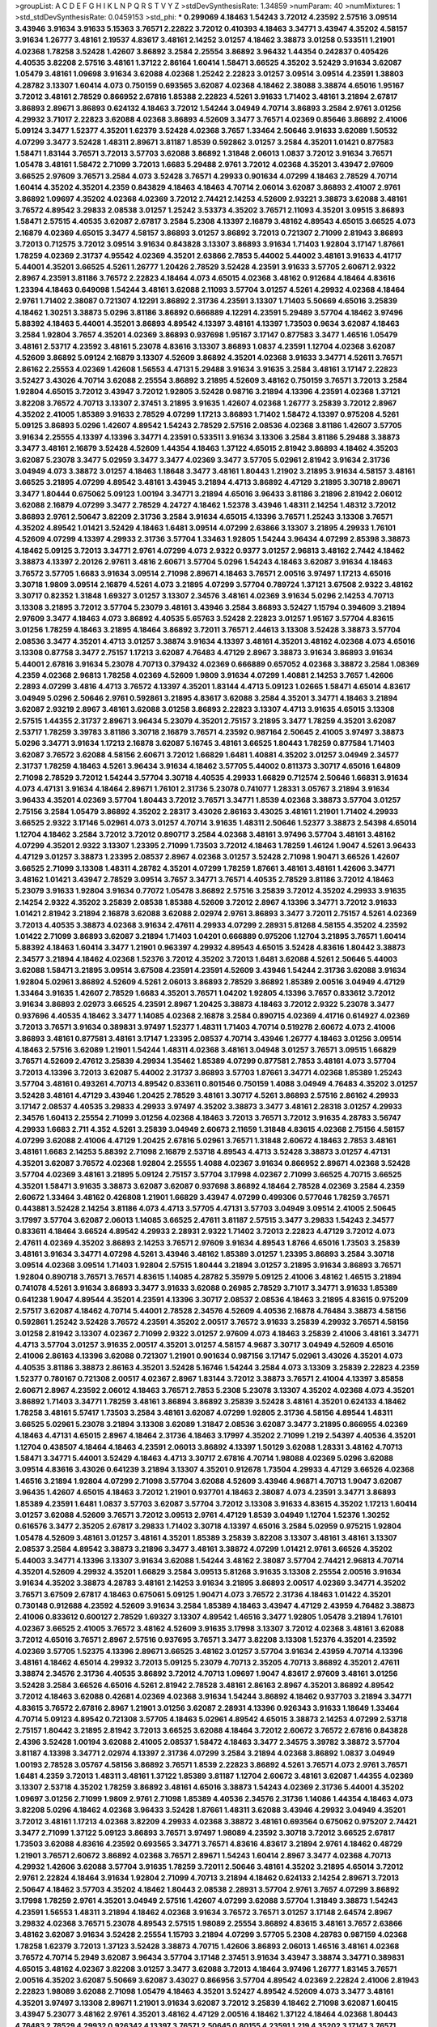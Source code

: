 >groupList:
A C D E F G H I K L
N P Q R S T V Y Z 
>stdDevSynthesisRate:
1.34859 
>numParam:
40
>numMixtures:
1
>std_stdDevSynthesisRate:
0.0459153
>std_phi:
***
0.299069 4.18463 1.54243 3.72012 4.23592 2.57516 3.09514 3.43946 3.91634 3.91633
5.15363 3.76571 2.22822 3.72012 0.410393 4.18463 3.34771 3.43947 4.35202 4.58157
3.91634 1.26777 3.48161 2.19537 4.83617 3.48161 2.14252 3.01257 4.18462 3.38873
3.01258 0.533511 1.21901 4.02368 1.78258 3.52428 1.42607 3.86892 3.2584 2.25554
3.86892 3.96432 1.44354 0.242837 0.405426 4.40535 3.82208 2.57516 3.48161 1.37122
2.86164 1.60414 1.58471 3.66525 4.35202 3.52429 3.91634 3.62087 1.05479 3.48161
1.09698 3.91634 3.62088 4.02368 1.25242 2.22823 3.01257 3.09514 3.09514 4.23591
1.38803 4.28782 3.13307 1.60414 4.073 0.750159 0.693565 3.62087 4.02368 4.18462
2.38088 3.38874 4.65016 1.95167 3.72012 3.48161 2.78529 0.866952 2.67816 1.85388
2.22823 4.5261 3.91633 1.71402 3.48161 3.21894 2.67817 3.86893 2.89671 3.86893
0.624132 4.18463 3.72012 1.54244 3.04949 4.70714 3.86893 3.2584 2.9761 3.01256
4.29932 3.71017 2.22823 3.62088 4.02368 3.86893 4.52609 3.3477 3.76571 4.02369
0.85646 3.86892 2.41006 5.09124 3.3477 1.52377 4.35201 1.62379 3.52428 4.02368
3.7657 1.33464 2.50646 3.91633 3.62089 1.50532 4.07299 3.3477 3.52428 1.48311
2.89671 3.81187 1.8539 0.592862 3.01257 3.2584 4.35201 1.01421 0.877583 1.58471
1.83144 3.76571 3.72013 3.57703 3.62088 3.86892 1.31848 2.06013 1.0837 3.72012
3.91634 3.76571 1.05478 3.48161 1.58472 2.71099 3.72013 1.6683 5.29488 2.9761
3.72012 4.02368 4.35201 3.43947 2.97609 3.66525 2.97609 3.76571 3.2584 4.073
3.52428 3.76571 4.29933 0.901634 4.07299 4.18463 2.78529 4.70714 1.60414 4.35202
4.35201 4.2359 0.843829 4.18463 4.18463 4.70714 2.06014 3.62087 3.86893 2.41007
2.9761 3.86892 1.09697 4.35202 4.02368 4.02369 3.72012 2.74421 2.14253 4.52609
2.93221 3.38873 3.62088 3.48161 3.76572 4.89542 3.29833 2.08538 3.01257 1.25242
3.53373 4.35202 3.76571 2.11093 4.35201 3.09515 3.86893 1.58471 2.57515 4.40535
3.62087 2.67817 3.2584 5.2308 4.13397 2.16879 3.48162 4.89543 4.65015 3.66525
4.073 2.16879 4.02369 4.65015 3.3477 4.58157 3.86893 3.01257 3.86892 3.72013
0.721307 2.71099 2.81943 3.86893 3.72013 0.712575 3.72012 3.09514 3.91634 0.843828
3.13307 3.86893 3.91634 1.71403 1.92804 3.17147 1.87661 1.78259 4.02369 2.31737
4.95542 4.02369 4.35201 2.63866 2.7853 5.44002 5.44002 3.48161 3.91633 4.41717
5.44001 4.35201 3.66525 4.5261 1.26777 1.20426 2.78529 3.52428 4.23591 3.91633
3.57705 2.60671 2.9322 2.8967 4.23591 3.81186 3.76572 2.22823 4.18464 4.073
4.65015 4.02368 3.48162 0.912684 4.18464 4.83616 1.23394 4.18463 0.649098 1.54244
3.48161 3.62088 2.11093 3.57704 3.01257 4.5261 4.29932 4.02368 4.18464 2.9761
1.71402 2.38087 0.721307 4.12291 3.86892 2.31736 4.23591 3.13307 1.71403 5.50669
4.65016 3.25839 4.18462 1.30251 3.38873 5.0296 3.81186 3.86892 0.666889 4.12291
4.23591 5.29489 3.57704 4.18462 3.97496 5.88392 4.18463 5.44001 4.35201 3.86893
4.89542 4.13397 3.48161 4.13397 1.73503 0.9634 3.62087 4.18463 3.2584 1.92804
3.7657 4.35201 4.02369 3.86893 0.937698 1.95167 3.17147 0.877583 3.3477 1.46516
1.05479 3.48161 2.53717 4.23592 3.48161 5.23078 4.83616 3.13307 3.86893 1.0837
4.23591 1.12704 4.02368 3.62087 4.52609 3.86892 5.09124 2.16879 3.13307 4.52609
3.86892 4.35201 4.02368 3.91633 3.34771 4.52611 3.76571 2.86162 2.25553 4.02369
1.42608 1.56553 4.47131 5.29488 3.91634 3.91635 3.2584 3.48161 3.17147 2.22823
3.52427 3.43026 4.70714 3.62088 2.25554 3.86892 3.21895 4.52609 3.48162 0.750159
3.76571 3.72013 3.2584 1.92804 4.65015 3.72012 3.43947 3.72012 1.92805 3.52428
0.98716 3.21894 4.13396 4.23591 4.02368 1.37121 3.82208 3.76572 4.70713 3.13307
2.37451 3.21895 3.91635 1.42607 4.02368 1.26777 3.25839 3.72012 2.8967 4.35202
2.41005 1.85389 3.91633 2.78529 4.07299 1.17213 3.86893 1.71402 1.58472 4.13397
0.975208 4.5261 5.09125 3.86893 5.0296 1.42607 4.89542 1.54243 2.78529 2.57516
2.08536 4.02368 3.81186 1.42607 3.57705 3.91634 2.25555 4.13397 4.13396 3.34771
4.23591 0.533511 3.91634 3.13306 3.2584 3.81186 5.29488 3.38873 3.3477 3.48161
2.16879 3.52428 4.52609 1.44354 4.18463 1.37122 4.65015 2.81942 3.86893 4.18462
4.35203 3.62087 5.23078 3.3477 5.02959 3.3477 3.3477 4.02369 3.3477 3.57705
5.02961 2.81942 3.91634 2.31736 3.04949 4.073 3.38872 3.01257 4.18463 1.18648
3.3477 3.48161 1.80443 1.21902 3.21895 3.91634 4.58157 3.48161 3.66525 3.21895
4.07299 4.89542 3.48161 3.43945 3.21894 4.4713 3.86892 4.47129 3.21895 3.30718
2.89671 3.3477 1.80444 0.675062 5.09123 1.00194 3.34771 3.21894 4.65016 3.96433
3.81186 3.21896 2.81942 2.06012 3.62088 2.16879 4.07299 3.3477 2.78529 4.24727
4.18462 1.52378 3.43946 1.48311 2.14254 1.48312 3.72012 3.86893 2.9761 2.50647
3.82209 2.31736 3.2584 3.91634 4.65015 4.13396 3.76571 1.25243 3.13308 3.76571
4.35202 4.89542 1.01421 3.52429 4.18463 1.6481 3.09514 4.07299 2.63866 3.13307
3.21895 4.29933 1.76101 4.52609 4.07299 4.13397 4.29933 2.31736 3.57704 1.33463
1.92805 1.54244 3.96434 4.07299 2.85398 3.38873 4.18462 5.09125 3.72013 3.34771
2.9761 4.07299 4.073 2.9322 0.9377 3.01257 2.96813 3.48162 2.7442 4.18462
3.38873 4.13397 2.20126 2.97611 3.4816 2.60671 3.57704 5.0296 1.54243 4.18463
3.62087 3.91634 4.18463 3.76572 3.57705 1.6683 3.91634 3.09514 2.71098 2.89671
4.18463 3.76571 2.00516 3.97497 1.17213 4.65016 3.30718 1.9809 3.09514 2.16879
4.5261 4.073 3.21895 4.07299 3.57704 0.789724 1.37121 3.67508 2.9322 3.48162
3.30717 0.82352 1.31848 1.69327 3.01257 3.13307 2.34576 3.48161 4.02369 3.91634
5.0296 2.14253 4.70713 3.13308 3.21895 3.72012 3.57704 5.23079 3.48161 3.43946
3.2584 3.86893 3.52427 1.15794 0.394609 3.21894 2.97609 3.3477 4.18463 4.073
3.86892 4.40535 5.65763 3.52428 2.22823 3.01257 1.95167 3.57704 4.83615 3.01256
1.78259 4.18463 3.21895 4.18464 3.86892 3.72011 3.76571 2.44613 3.13308 3.52428
3.38873 3.57704 2.08536 3.3477 4.35201 4.4713 3.01257 3.38874 3.91634 4.13397
3.48161 4.35201 3.48162 4.02368 4.073 4.65016 3.13308 0.87758 3.3477 2.75157
1.17213 3.62087 4.76483 4.47129 2.8967 3.38873 3.91634 3.86893 3.91634 5.44001
2.67816 3.91634 5.23078 4.70713 0.379432 4.02369 0.666889 0.657052 4.02368 3.38872
3.2584 1.08369 4.2359 4.02368 2.96813 1.78258 4.02369 4.52609 1.9809 3.91634
4.07299 1.40881 2.14253 3.7657 1.42606 2.2893 4.07299 3.4816 4.4713 3.76572
4.13397 4.35201 1.83144 4.4713 5.09123 1.02665 1.58471 4.65014 4.83617 3.04949
5.0296 2.50646 2.9761 0.592861 3.21895 4.83617 3.62088 3.2584 4.35201 3.34771
4.18463 3.21894 3.62087 2.93219 2.8967 3.48161 3.62088 3.01258 3.86893 2.22823
3.13307 4.4713 3.91635 4.65015 3.13308 2.57515 1.44355 2.31737 2.89671 3.96434
5.23079 4.35201 2.75157 3.21895 3.3477 1.78259 4.35201 3.62087 2.53717 1.78259
3.39783 3.81186 3.30718 2.16879 3.76571 4.23592 0.987164 2.50645 2.41005 3.97497
3.38873 5.0296 3.34771 3.91634 1.17213 2.16878 3.62087 5.16745 3.48161 3.66525
1.80443 1.78259 0.877584 1.71403 3.62087 3.76572 3.62088 4.58156 2.60671 3.72012
1.66829 1.6481 1.40881 4.35202 3.01257 3.04949 2.34577 2.31737 1.78259 4.18463
4.5261 3.96434 3.91634 4.18462 3.57705 5.44002 0.811373 3.30717 4.65016 1.64809
2.71098 2.78529 3.72012 1.54244 3.57704 3.30718 4.40535 4.29933 1.66829 0.712574
2.50646 1.66831 3.91634 4.073 4.47131 3.91634 4.18464 2.89671 1.76101 2.31736
5.23078 0.741077 1.28331 3.05767 3.21894 3.91634 3.96433 4.35201 4.02369 3.57704
1.80443 3.72012 3.76571 3.34771 1.8539 4.02368 3.38873 3.57704 3.01257 2.75156
3.2584 1.05479 3.86892 4.35202 2.28317 3.43026 2.86163 3.43025 3.48161 1.21901
1.71402 4.29933 3.66525 2.9322 3.17146 5.02961 4.073 3.01257 4.70714 3.91635
1.48311 2.50646 1.52377 3.38873 2.54398 4.65014 1.12704 4.18462 3.2584 3.72012
3.72012 0.890717 3.2584 4.02368 3.48161 3.97496 3.57704 3.48161 3.48162 4.07299
4.35201 2.9322 3.13307 1.23395 2.71099 1.73503 3.72012 4.18463 1.78259 1.46124
1.9047 4.5261 3.96433 4.47129 3.01257 3.38873 1.23395 2.08537 2.8967 4.02368
3.01257 3.52428 2.71098 1.90471 3.66526 1.42607 3.66525 2.71099 3.13308 1.48311
4.28782 4.35201 4.07299 1.78259 1.87661 3.48161 3.48161 1.42606 3.34771 3.48162
1.01421 3.43947 2.78529 3.09514 3.7657 3.34771 3.76571 4.40535 2.78529 3.81186
3.72012 4.18463 5.23079 3.91633 1.92804 3.91634 0.77072 1.05478 3.86892 2.57516
3.25839 3.72012 4.35202 4.29933 3.91635 2.14254 2.9322 4.35202 3.25839 2.08538
1.85388 4.52609 3.72012 2.8967 4.13396 3.34771 3.72012 3.91633 1.01421 2.81942
3.21894 2.16878 3.62088 3.62088 2.02974 2.9761 3.86893 3.3477 3.72011 2.75157
4.5261 4.02369 3.72013 4.40535 3.38873 4.02368 3.91634 2.47611 4.29933 4.07299
2.28931 5.81268 4.58155 4.35202 4.23592 1.01422 2.71099 3.86893 3.62087 3.21894
1.71403 1.04201 0.666889 0.975206 1.12704 3.21895 3.76571 1.60414 5.88392 4.18463
1.60414 3.3477 1.21901 0.963397 4.29932 4.89543 4.65015 3.52428 4.83616 1.80442
3.38873 2.34577 3.21894 4.18462 4.02368 1.52376 3.72012 4.35202 3.72013 1.6481
3.62088 4.5261 2.50646 5.44003 3.62088 1.58471 3.21895 3.09514 3.67508 4.23591
4.23591 4.52609 3.43946 1.54244 2.31736 3.62088 3.91634 1.92804 5.02961 3.86892
4.52609 4.5261 2.06013 3.86893 2.78529 3.86892 1.85389 2.00516 3.04949 4.47129
1.33464 3.91635 1.42607 2.78529 1.6683 4.35201 3.76571 1.04202 1.92805 4.13396
3.7657 0.833612 3.72012 3.91634 3.86893 2.02973 3.66525 4.23591 2.8967 1.20425
3.38873 4.18463 3.72012 2.9322 5.23078 3.3477 0.937696 4.40535 4.18462 3.3477
1.14085 4.02368 2.16878 3.2584 0.890715 4.02369 4.41716 0.614927 4.02369 3.72013
3.76571 3.91634 0.389831 3.97497 1.52377 1.48311 1.71403 4.70714 0.519278 2.60672
4.073 2.41006 3.86893 3.48161 0.877581 3.48161 3.17147 1.23395 2.08537 4.70714
3.43946 1.26777 4.18463 3.01256 3.09514 4.18463 2.57516 3.62089 1.21901 1.54244
1.48311 4.02368 3.48161 3.04948 3.01257 3.76571 3.09515 1.66829 3.76571 4.52609
2.47612 3.25839 4.29934 1.35462 1.85389 4.07299 0.877581 2.7853 3.48161 4.073
3.57704 3.72013 4.13396 3.72013 3.62087 5.44002 2.31737 3.86893 3.57703 1.87661
3.34771 4.02368 1.85389 1.25243 3.57704 3.48161 0.493261 4.70713 4.89542 0.833611
0.801546 0.750159 1.4088 3.04949 4.76483 4.35202 3.01257 3.52428 3.48161 4.47129
3.43946 1.20425 2.78529 3.48161 3.30717 4.5261 3.86893 2.57516 2.86162 4.29933
3.17147 2.08537 4.40535 3.29833 4.29933 3.97497 4.35202 3.38873 3.3477 3.48161
2.28318 3.01257 4.29933 2.34576 1.60413 2.25554 2.71099 3.01256 4.02368 4.18463
3.72013 3.76571 3.72012 3.91635 4.28783 3.56747 4.29933 1.6683 2.711 4.352
4.5261 3.25839 3.04949 2.60673 2.11659 1.31848 4.83615 4.02368 2.75156 4.58157
4.07299 3.62088 2.41006 4.47129 1.20425 2.67816 5.02961 3.76571 1.31848 2.60672
4.18463 2.7853 3.48161 3.48161 1.6683 2.14253 5.88392 2.71098 2.16879 2.53718
4.89543 4.4713 3.52428 3.38873 3.01257 4.47131 4.35201 3.62087 3.76572 4.02368
1.92804 2.25555 1.4088 4.02367 3.91634 0.866952 2.89671 4.02368 3.52428 3.57704
4.02369 3.48161 3.21895 5.09124 2.75157 3.57704 3.17998 4.02367 2.71099 3.66525
4.70715 3.66525 4.35201 1.58471 3.91635 3.38873 3.62087 3.62087 0.937698 3.86892
4.18464 2.78528 4.02369 3.2584 4.2359 2.60672 1.33464 3.48162 0.426808 1.21901
1.66829 3.43947 4.07299 0.499306 0.577046 1.78259 3.76571 0.443881 3.52428 2.14254
3.81186 4.073 4.4713 3.57705 4.47131 3.57703 3.04949 3.09514 2.41005 2.50645
3.17997 3.57704 3.62087 2.06013 1.14085 3.66525 2.47611 3.81187 2.57515 3.3477
3.29833 1.54243 2.34577 0.833611 4.18464 3.66524 4.89542 4.29933 2.28931 2.9322
1.71402 3.72013 2.22823 4.47129 3.72012 4.073 2.47611 4.02369 4.35202 3.86893
2.14253 3.76571 2.97609 3.91634 4.89543 1.8766 4.65016 1.73503 3.25839 3.48161
3.91634 3.34771 4.07298 4.5261 3.43946 3.48162 1.85389 3.01257 1.23395 3.86893
3.2584 3.30718 3.09514 4.02368 3.09514 1.71403 1.92804 2.57515 1.80444 3.21894
3.01257 3.21895 3.91634 3.86893 3.76571 1.92804 0.890718 3.76571 3.76571 4.83615
1.14085 4.28782 5.35979 5.09125 2.41006 3.48162 1.46515 3.21894 0.741078 4.5261
3.91634 3.86893 3.3477 3.91633 3.62088 0.26985 2.78529 3.71017 3.34771 3.91633
1.85389 0.641238 1.9047 4.89544 4.35201 4.23591 4.13396 3.30717 2.08537 2.08536
4.18463 3.21895 4.83615 0.975209 2.57517 3.62087 4.18462 4.70714 5.44001 2.78528
2.34576 4.52609 4.40536 2.16878 4.76484 3.38873 4.58156 0.592861 1.25242 3.52428
3.76572 4.23591 4.35202 2.00517 3.76572 3.91633 3.25839 4.29932 3.76571 4.58156
3.01258 2.81942 3.13307 4.02367 2.71099 2.9322 3.01257 2.97609 4.073 4.18463
3.25839 2.41006 3.48161 3.34771 4.4713 3.57704 3.01257 3.91635 2.00517 4.35201
3.01257 4.58157 4.9687 3.30717 3.04949 4.52609 4.65016 2.41006 2.86163 4.13396
3.62088 0.721307 1.21901 0.901634 0.987156 3.17147 5.02961 3.43026 4.35201 4.073
4.40535 3.81186 3.38873 2.86163 4.35201 3.52428 5.16746 1.54244 3.2584 4.073
3.13309 3.25839 2.22823 4.2359 1.52377 0.780167 0.721308 2.00517 4.02367 2.8967
1.83144 3.72012 3.38873 3.76571 2.41004 4.13397 3.85858 2.60671 2.8967 4.23592
2.06012 4.18463 3.76571 2.7853 5.2308 5.23078 3.13307 4.35202 4.02368 4.073
4.35201 3.86892 1.71403 3.34771 1.78259 3.48161 3.86894 3.86892 3.25839 3.52428
3.48161 4.35201 0.624133 4.18462 1.78258 3.48161 5.57417 1.73503 3.2584 3.48161
3.62087 4.07299 1.92805 2.31736 4.58156 4.89544 1.48311 3.66525 5.02961 5.23078
3.21894 3.13308 3.62089 1.31847 2.08536 3.62087 3.3477 3.21895 0.866955 4.02369
4.18463 4.47131 4.65015 2.8967 4.18464 2.31736 4.18463 3.17997 4.35202 2.71099
1.219 2.54397 4.40536 4.35201 1.12704 0.438507 4.18464 4.18463 4.23591 2.06013
3.86892 4.13397 1.50129 3.62088 1.28331 3.48162 4.70713 1.58471 3.34771 5.44001
3.52429 4.18463 4.4713 3.30717 2.67816 4.70714 1.98088 4.02369 5.0296 3.62088
3.09514 4.83616 3.43026 0.641239 3.21894 3.13307 4.35201 0.912678 1.73504 4.29933
4.47129 3.66526 4.02368 1.46516 3.21894 1.92804 4.07299 2.71098 3.57704 3.62088
4.52609 3.43946 4.96871 4.70713 1.9047 3.62087 3.96435 1.42607 4.65015 4.18463
3.72012 1.21901 0.937701 4.18463 2.38087 4.073 4.23591 3.34771 3.86893 1.85389
4.23591 1.6481 1.0837 3.57703 3.62087 3.57704 3.72012 3.13308 3.91633 4.83615
4.35202 1.17213 1.60414 3.01257 3.62088 4.52609 3.76571 3.72012 3.09513 2.9761
4.47129 1.8539 3.04949 1.12704 1.52376 1.30252 0.616576 3.3477 2.35205 2.67817
3.29833 1.71402 3.30718 4.13397 4.65016 3.2584 5.02959 0.975215 1.92804 1.05478
4.52609 3.48161 3.01257 3.48161 4.35201 1.85389 3.25839 3.82208 3.13307 3.48161
3.48161 3.13307 2.08537 3.2584 4.89542 3.38873 3.21896 3.3477 3.48161 3.38872
4.07299 1.01421 2.9761 3.66526 4.35202 5.44003 3.34771 4.13396 3.13307 3.91634
3.62088 1.54244 3.48162 2.38087 3.57704 2.74421 2.96813 4.70714 4.35201 4.52609
4.29932 4.35201 1.66829 3.2584 3.09513 5.81268 3.91635 3.13308 2.25554 2.00516
3.91634 3.91634 4.35202 3.38873 4.28783 3.48161 2.14253 3.91634 3.21895 3.86893
2.00517 4.02369 3.34771 4.35202 3.76571 3.67509 2.67817 4.18463 0.675061 5.09125
1.90471 4.073 3.76572 2.31736 4.18463 1.01422 4.35201 0.730148 0.912688 4.23592
4.52609 3.91634 3.2584 1.85389 4.18463 3.43947 4.47129 2.43959 4.76482 3.38873
2.41006 0.833612 0.600127 2.78529 1.69327 3.13307 4.89542 1.46516 3.3477 1.92805
1.05478 3.21894 1.76101 4.02367 3.66525 2.41005 3.76572 3.48162 4.52609 3.91635
3.17998 3.13307 3.72012 4.02368 3.48161 3.62088 3.72012 4.65016 3.76571 2.8967
2.57516 0.937695 3.76571 3.3477 3.82208 3.13308 1.52376 4.35201 4.23592 4.02369
3.57705 1.52375 4.13396 2.89671 3.66525 3.48162 3.01257 3.57704 3.91634 2.43959
4.70714 4.13396 3.48161 4.18462 4.65014 4.29932 3.72013 5.09125 5.23079 4.70713
2.35205 4.70713 3.86892 4.35201 2.47611 3.38874 2.34576 2.31736 4.40535 3.86892
3.72012 4.70713 1.09697 1.9047 4.83617 2.97609 3.48161 3.01256 3.52428 3.2584
3.66526 4.65016 4.5261 2.81942 2.78528 3.48161 2.86163 2.8967 4.35201 3.86892
4.89542 3.72012 4.18463 3.62088 0.42681 4.02369 4.02368 3.91634 1.54244 3.86892
4.18462 0.937703 3.21894 3.34771 4.83615 3.76572 2.67816 2.8967 1.21901 3.01256
3.62087 2.28931 4.13396 0.926343 3.91633 1.18649 1.33464 4.70714 5.09123 4.89542
0.721308 3.57705 4.18463 5.02961 4.89542 4.65015 3.38873 2.14253 4.07299 2.53718
2.75157 1.80442 3.21895 2.81942 3.72013 3.66525 3.62088 4.18464 3.72012 2.60672
3.76572 2.67816 0.843828 2.4396 3.52428 1.00194 3.62088 2.41005 2.08537 1.58472
4.18463 3.3477 2.34575 3.39782 3.38872 3.57704 3.81187 4.13398 3.34771 2.02974
4.13397 2.31736 4.07299 3.2584 3.21894 4.02368 3.86892 1.0837 3.04949 1.00193
2.78528 3.05767 4.58156 3.86892 3.76571 1.8539 2.22823 3.86892 4.5261 3.76571
4.073 2.9761 3.76571 1.6481 4.2359 3.72013 1.48311 3.48161 1.37122 1.85389
3.81187 1.12704 2.60672 3.48161 3.62087 1.44355 4.02369 3.13307 2.53718 4.35202
1.78259 3.86892 3.48161 4.65016 3.38873 1.54243 4.02369 2.31736 5.44001 4.35202
1.09697 3.01256 2.71099 1.9809 2.9761 2.71098 1.85389 4.40536 2.34576 2.31736
1.14086 1.44354 4.18463 4.073 3.82208 5.0296 4.18462 4.02368 3.96433 3.52428
1.87661 1.48311 3.62088 3.43946 4.29932 3.04949 4.35201 3.72012 3.48161 1.17213
4.02368 3.82209 4.29933 4.02368 3.38872 3.48161 0.693564 0.675062 0.975207 2.74421
3.3477 2.71099 1.37122 5.09123 3.86893 3.76571 3.97497 1.98089 4.23592 3.30718
3.72012 3.66525 2.67817 1.73503 3.62088 4.83616 4.23592 0.693565 3.34771 3.76571
4.83616 4.83617 3.21894 2.9761 4.18462 0.48729 1.21901 3.76571 2.60672 3.86892
4.02368 3.76571 2.89671 1.54243 1.60414 2.8967 3.3477 4.02368 4.70713 4.29932
1.42606 3.62088 3.57704 3.91635 1.78259 3.72011 2.50646 3.48161 4.35202 3.21895
4.65014 3.72012 2.9761 2.22824 4.18464 3.91634 1.92804 2.71099 4.70713 3.21894
4.18462 0.624133 2.14254 2.89671 3.72013 2.50647 4.18462 3.57703 4.35202 4.18462
1.80443 2.08538 2.28931 3.57704 2.9761 3.7657 4.07299 3.86892 3.17998 1.78259
2.9761 4.35201 3.04949 2.57516 1.42607 4.07299 3.62088 3.57704 1.31849 3.38873
1.54243 4.23591 1.56553 1.48311 3.21894 4.18462 4.02368 3.91634 3.76572 3.76571
3.01257 3.17148 2.64574 2.8967 3.29832 4.02368 3.76571 5.23078 4.89543 2.57515
1.98089 2.25554 3.86892 4.83615 3.48161 3.7657 2.63866 3.48162 3.62087 3.91634
3.52428 2.25554 1.15793 3.21894 4.07299 3.57705 5.2308 4.28783 0.987159 4.02368
1.78258 1.62379 3.72013 1.37123 3.52428 3.38873 4.70715 1.42606 3.86893 2.06013
1.46516 3.48161 4.02368 3.76572 4.70714 5.2949 3.62087 3.96434 3.57704 3.17148
2.37451 3.91634 3.43947 3.38874 3.34771 0.389831 4.65015 3.48162 4.02367 3.82208
3.01257 3.3477 3.62088 3.72013 4.18464 3.97496 1.26777 1.83145 3.76571 2.00516
4.35202 3.62087 5.50669 3.62087 3.43027 0.866956 3.57704 4.89542 4.02369 2.22824
2.41006 2.81943 2.22823 1.98089 3.62088 2.71098 1.05479 4.18463 4.35201 3.52427
4.89542 4.52609 4.073 3.3477 3.48161 4.35201 3.97497 3.13308 2.89671 1.21901
3.91634 3.62087 3.72012 3.25839 4.18462 2.71098 3.62087 1.60415 3.43947 5.23077
3.48162 2.9761 4.35201 3.48162 4.47129 2.00516 4.18462 1.37122 4.18464 4.02368
1.80443 4.76483 2.78529 4.29932 0.926342 4.13397 3.76571 2.50645 0.80155 4.23591
1.219 4.35202 3.17147 3.76571 3.7657 4.35202 3.48161 3.52428 4.89543 2.78529
1.6481 4.02369 1.761 1.17213 3.01257 1.8766 4.07299 3.62088 4.47129 3.48162
3.3477 3.62087 1.87661 4.18462 1.92804 3.2584 3.17147 2.08536 1.78258 3.72013
3.34771 3.91634 1.60414 4.35201 4.35202 1.66829 3.57704 4.02367 3.91634 3.91634
3.86892 4.76483 3.91634 1.80444 2.9322 2.38088 2.53718 3.62088 4.5261 3.01257
3.72013 5.0296 4.18463 3.13307 3.72013 2.31735 3.01257 3.91634 3.17997 3.91633
3.21894 2.71099 1.58471 3.57704 4.18463 1.92804 2.60673 2.22824 1.78259 1.0837
3.86893 4.073 3.57705 3.25839 1.30252 3.62088 1.37122 4.70714 3.72013 2.78529
0.480102 2.22823 3.76572 1.31848 1.85389 4.65015 4.40535 3.91635 1.58471 4.07299
4.40535 1.21902 2.78529 3.76571 4.29932 3.76571 2.9761 4.02368 3.09514 3.13307
3.13307 3.86892 3.91633 3.86892 3.2584 3.57704 3.76571 4.58156 4.4713 2.50646
2.8967 2.25553 1.58471 4.35201 3.81187 4.13397 1.05479 2.67816 3.76572 2.9761
2.1688 2.7853 2.86163 3.97497 4.07298 0.616577 3.66525 4.83616 2.78529 2.89671
3.21895 3.76572 5.09124 2.00516 1.83144 3.66525 1.58471 3.72012 2.67817 2.71099
4.23591 1.18649 3.34771 3.48161 4.4713 1.04201 3.48161 3.72012 3.21894 5.65761
3.30717 0.937699 3.30718 1.71402 4.35202 2.31736 3.62087 1.60413 2.11092 1.85388
1.76101 3.38872 2.25553 2.81942 2.71099 4.35201 3.48161 3.57704 3.57704 3.86892
2.50645 3.62088 2.38087 4.35201 2.67816 2.38089 0.9377 2.8967 1.05479 3.34771
2.9322 2.71099 2.47612 3.62088 4.40535 2.67817 4.65015 4.23591 3.01258 4.24727
3.66525 0.866955 2.50646 3.09515 3.81186 3.38872 2.81942 3.72012 3.21895 4.02368
3.86893 1.83145 3.38873 4.18463 1.80443 2.97609 3.21895 2.00517 4.89541 2.50645
3.21894 3.86892 4.4713 2.9322 2.43959 3.76571 3.13308 0.570059 2.78528 2.31736
3.72012 3.86893 4.4713 4.5261 4.13396 1.42607 4.18463 0.64124 4.35202 1.21902
1.21901 3.67508 3.86893 2.97609 3.62087 4.40535 4.89541 0.975203 3.91635 1.48312
1.92805 3.48161 3.96433 1.52376 5.65763 3.3477 3.91633 2.86163 2.71097 2.96814
3.38872 2.67816 4.02369 3.48161 4.18463 3.57703 2.57515 3.91634 4.29932 4.07299
2.22824 1.4088 1.68874 3.86893 3.57704 3.86893 1.09697 3.91634 1.0837 1.48311
3.62088 2.8967 3.3477 5.16745 4.65015 1.30251 4.35201 3.09514 2.81942 4.5261
4.40535 3.76571 3.86893 4.02368 2.93221 3.91635 5.09125 3.86892 4.35202 3.62087
3.21895 2.67816 4.41716 4.52609 3.30718 4.65016 3.17147 3.66525 2.08537 3.85858
0.75016 1.18967 4.52609 1.98089 3.3477 3.21895 2.22823 4.40535 3.91634 3.01257
2.8967 1.21901 3.66525 3.72012 3.76571 4.07298 3.66525 2.47611 2.9761 3.57704
4.95542 4.07299 2.22823 2.93221 4.89542 2.22823 2.9761 3.56747 3.13307 3.86893
4.83616 1.69328 1.68874 2.14253 3.62087 2.71099 3.72011 4.23591 3.62088 3.72013
4.35202 4.5261 5.23078 4.23592 3.34771 4.29934 1.83145 2.89671 5.23078 1.64811
4.35201 3.17997 3.67507 3.97498 3.21895 3.57704 2.71098 2.28931 5.29489 3.30717
1.9047 3.76571 4.5261 2.41005 3.82208 5.23079 2.86163 3.76571 2.41006 1.83146
4.23592 4.35201 2.14253 3.76571 1.54244 4.02368 2.9761 3.3477 3.76571 1.71402
4.18462 3.29833 4.18462 2.57516 3.7657 2.02973 4.02368 3.76572 1.44355 4.18462
4.02369 4.18464 2.96814 3.34771 2.08537 2.06012 4.47129 3.72013 3.57704 3.3477
1.52376 1.71402 3.57704 2.60671 4.02369 3.01257 0.963397 4.83615 0.600127 1.52375
1.30252 3.21894 3.21895 2.47612 3.2584 4.65015 3.62088 4.89543 1.62815 4.83616
1.31848 3.13308 3.81187 2.67817 3.96433 1.26778 3.72012 1.85389 3.48161 1.60413
4.35202 4.23591 3.62088 4.5261 3.91633 3.48161 3.57704 4.35201 3.13307 0.730147
4.4713 3.43945 1.01422 1.90469 5.37415 4.02368 2.06012 3.52428 1.14085 4.40534
3.62088 1.18649 4.89543 4.18462 2.67817 3.86892 3.96434 3.62087 1.04202 4.07299
4.35201 5.02961 2.97609 3.29833 1.48311 3.72013 2.9322 3.48161 4.70713 3.72013
3.13307 3.66525 0.811373 3.30718 1.37122 1.71402 1.54243 2.9761 4.18463 3.25839
2.60672 1.85389 3.2584 2.14254 2.81943 4.70713 3.86893 5.0296 2.71099 2.9761
2.67817 4.02368 3.52428 0.901634 4.07299 3.76571 0.666889 0.666889 3.62088 4.12291
3.72013 4.18463 4.18464 2.89671 3.21895 2.02973 3.57704 3.62088 1.6683 3.01257
3.97496 3.48161 2.89671 4.47129 2.31737 3.48162 3.30718 4.47129 3.62087 1.54244
2.9761 2.11093 5.23079 4.23591 3.72012 0.410393 3.48161 3.48161 2.86164 0.811373
3.57704 1.31848 2.00517 3.01258 1.21901 4.02368 4.07299 2.67817 1.6683 4.02369
3.34771 2.81943 3.86893 4.29933 3.91634 4.13397 2.67816 5.23078 3.29832 3.62088
0.843828 4.35201 2.78529 4.35201 3.76571 1.78258 3.2584 2.78528 3.17998 3.86892
4.18462 3.91634 4.65014 3.86892 4.52609 4.35202 3.86892 3.72012 2.06012 4.52609
3.76571 2.50645 4.23591 3.38873 2.16879 2.08537 4.18463 1.14086 3.48162 3.48161
3.2584 3.86892 3.01257 3.3477 4.35202 3.76571 3.34771 4.83615 2.25553 1.95167
5.0296 3.91634 3.17998 0.512991 1.35461 4.23592 4.5261 4.35201 0.693565 1.00194
1.73503 0.821313 2.50646 4.35202 3.62087 2.31735 2.64574 3.48161 3.05767 4.23591
4.073 3.48161 4.40535 4.29932 3.01257 4.63772 3.56746 3.48161 4.89543 3.34771
4.073 3.38872 1.01422 1.98088 3.72013 4.83616 3.91633 1.04201 2.93221 1.21901
4.4713 3.76571 3.62087 4.58156 3.86893 3.72012 3.62088 2.43959 2.00517 1.42607
3.91634 3.25839 2.41006 3.09515 1.9809 4.13396 4.40534 1.42607 4.83615 3.2584
3.76571 1.54243 3.48161 2.71099 5.02961 2.14253 1.00194 2.50645 4.07299 3.76572
4.18462 4.13396 2.75156 4.47129 4.65015 1.92804 4.12291 2.08537 3.96433 1.21902
2.08537 3.13307 3.48161 2.74421 3.13307 4.02368 1.92804 3.62088 3.86892 3.48161
3.62087 4.18463 1.08369 2.97609 4.18463 4.29932 2.8967 4.65015 3.2584 2.89669
3.62087 4.07299 4.18464 5.44001 4.18463 2.57516 2.75157 4.073 3.25839 3.86892
3.3477 4.073 0.975208 1.31848 5.8127 3.21895 3.13308 1.48311 2.8967 5.58912
4.29932 3.29833 3.25838 4.18462 2.14253 5.09125 3.91634 2.31736 1.56553 1.64809
4.70715 1.92805 4.5261 2.93219 3.09515 0.43204 5.23079 5.09125 3.91635 3.43946
3.72012 2.60672 3.76572 3.62087 3.62087 4.70713 5.0296 2.14253 4.5261 1.78258
4.18463 2.71099 0.561652 
>categories:
0 0
>mixtureAssignment:
0 0 0 0 0 0 0 0 0 0 0 0 0 0 0 0 0 0 0 0 0 0 0 0 0 0 0 0 0 0 0 0 0 0 0 0 0 0 0 0 0 0 0 0 0 0 0 0 0 0
0 0 0 0 0 0 0 0 0 0 0 0 0 0 0 0 0 0 0 0 0 0 0 0 0 0 0 0 0 0 0 0 0 0 0 0 0 0 0 0 0 0 0 0 0 0 0 0 0 0
0 0 0 0 0 0 0 0 0 0 0 0 0 0 0 0 0 0 0 0 0 0 0 0 0 0 0 0 0 0 0 0 0 0 0 0 0 0 0 0 0 0 0 0 0 0 0 0 0 0
0 0 0 0 0 0 0 0 0 0 0 0 0 0 0 0 0 0 0 0 0 0 0 0 0 0 0 0 0 0 0 0 0 0 0 0 0 0 0 0 0 0 0 0 0 0 0 0 0 0
0 0 0 0 0 0 0 0 0 0 0 0 0 0 0 0 0 0 0 0 0 0 0 0 0 0 0 0 0 0 0 0 0 0 0 0 0 0 0 0 0 0 0 0 0 0 0 0 0 0
0 0 0 0 0 0 0 0 0 0 0 0 0 0 0 0 0 0 0 0 0 0 0 0 0 0 0 0 0 0 0 0 0 0 0 0 0 0 0 0 0 0 0 0 0 0 0 0 0 0
0 0 0 0 0 0 0 0 0 0 0 0 0 0 0 0 0 0 0 0 0 0 0 0 0 0 0 0 0 0 0 0 0 0 0 0 0 0 0 0 0 0 0 0 0 0 0 0 0 0
0 0 0 0 0 0 0 0 0 0 0 0 0 0 0 0 0 0 0 0 0 0 0 0 0 0 0 0 0 0 0 0 0 0 0 0 0 0 0 0 0 0 0 0 0 0 0 0 0 0
0 0 0 0 0 0 0 0 0 0 0 0 0 0 0 0 0 0 0 0 0 0 0 0 0 0 0 0 0 0 0 0 0 0 0 0 0 0 0 0 0 0 0 0 0 0 0 0 0 0
0 0 0 0 0 0 0 0 0 0 0 0 0 0 0 0 0 0 0 0 0 0 0 0 0 0 0 0 0 0 0 0 0 0 0 0 0 0 0 0 0 0 0 0 0 0 0 0 0 0
0 0 0 0 0 0 0 0 0 0 0 0 0 0 0 0 0 0 0 0 0 0 0 0 0 0 0 0 0 0 0 0 0 0 0 0 0 0 0 0 0 0 0 0 0 0 0 0 0 0
0 0 0 0 0 0 0 0 0 0 0 0 0 0 0 0 0 0 0 0 0 0 0 0 0 0 0 0 0 0 0 0 0 0 0 0 0 0 0 0 0 0 0 0 0 0 0 0 0 0
0 0 0 0 0 0 0 0 0 0 0 0 0 0 0 0 0 0 0 0 0 0 0 0 0 0 0 0 0 0 0 0 0 0 0 0 0 0 0 0 0 0 0 0 0 0 0 0 0 0
0 0 0 0 0 0 0 0 0 0 0 0 0 0 0 0 0 0 0 0 0 0 0 0 0 0 0 0 0 0 0 0 0 0 0 0 0 0 0 0 0 0 0 0 0 0 0 0 0 0
0 0 0 0 0 0 0 0 0 0 0 0 0 0 0 0 0 0 0 0 0 0 0 0 0 0 0 0 0 0 0 0 0 0 0 0 0 0 0 0 0 0 0 0 0 0 0 0 0 0
0 0 0 0 0 0 0 0 0 0 0 0 0 0 0 0 0 0 0 0 0 0 0 0 0 0 0 0 0 0 0 0 0 0 0 0 0 0 0 0 0 0 0 0 0 0 0 0 0 0
0 0 0 0 0 0 0 0 0 0 0 0 0 0 0 0 0 0 0 0 0 0 0 0 0 0 0 0 0 0 0 0 0 0 0 0 0 0 0 0 0 0 0 0 0 0 0 0 0 0
0 0 0 0 0 0 0 0 0 0 0 0 0 0 0 0 0 0 0 0 0 0 0 0 0 0 0 0 0 0 0 0 0 0 0 0 0 0 0 0 0 0 0 0 0 0 0 0 0 0
0 0 0 0 0 0 0 0 0 0 0 0 0 0 0 0 0 0 0 0 0 0 0 0 0 0 0 0 0 0 0 0 0 0 0 0 0 0 0 0 0 0 0 0 0 0 0 0 0 0
0 0 0 0 0 0 0 0 0 0 0 0 0 0 0 0 0 0 0 0 0 0 0 0 0 0 0 0 0 0 0 0 0 0 0 0 0 0 0 0 0 0 0 0 0 0 0 0 0 0
0 0 0 0 0 0 0 0 0 0 0 0 0 0 0 0 0 0 0 0 0 0 0 0 0 0 0 0 0 0 0 0 0 0 0 0 0 0 0 0 0 0 0 0 0 0 0 0 0 0
0 0 0 0 0 0 0 0 0 0 0 0 0 0 0 0 0 0 0 0 0 0 0 0 0 0 0 0 0 0 0 0 0 0 0 0 0 0 0 0 0 0 0 0 0 0 0 0 0 0
0 0 0 0 0 0 0 0 0 0 0 0 0 0 0 0 0 0 0 0 0 0 0 0 0 0 0 0 0 0 0 0 0 0 0 0 0 0 0 0 0 0 0 0 0 0 0 0 0 0
0 0 0 0 0 0 0 0 0 0 0 0 0 0 0 0 0 0 0 0 0 0 0 0 0 0 0 0 0 0 0 0 0 0 0 0 0 0 0 0 0 0 0 0 0 0 0 0 0 0
0 0 0 0 0 0 0 0 0 0 0 0 0 0 0 0 0 0 0 0 0 0 0 0 0 0 0 0 0 0 0 0 0 0 0 0 0 0 0 0 0 0 0 0 0 0 0 0 0 0
0 0 0 0 0 0 0 0 0 0 0 0 0 0 0 0 0 0 0 0 0 0 0 0 0 0 0 0 0 0 0 0 0 0 0 0 0 0 0 0 0 0 0 0 0 0 0 0 0 0
0 0 0 0 0 0 0 0 0 0 0 0 0 0 0 0 0 0 0 0 0 0 0 0 0 0 0 0 0 0 0 0 0 0 0 0 0 0 0 0 0 0 0 0 0 0 0 0 0 0
0 0 0 0 0 0 0 0 0 0 0 0 0 0 0 0 0 0 0 0 0 0 0 0 0 0 0 0 0 0 0 0 0 0 0 0 0 0 0 0 0 0 0 0 0 0 0 0 0 0
0 0 0 0 0 0 0 0 0 0 0 0 0 0 0 0 0 0 0 0 0 0 0 0 0 0 0 0 0 0 0 0 0 0 0 0 0 0 0 0 0 0 0 0 0 0 0 0 0 0
0 0 0 0 0 0 0 0 0 0 0 0 0 0 0 0 0 0 0 0 0 0 0 0 0 0 0 0 0 0 0 0 0 0 0 0 0 0 0 0 0 0 0 0 0 0 0 0 0 0
0 0 0 0 0 0 0 0 0 0 0 0 0 0 0 0 0 0 0 0 0 0 0 0 0 0 0 0 0 0 0 0 0 0 0 0 0 0 0 0 0 0 0 0 0 0 0 0 0 0
0 0 0 0 0 0 0 0 0 0 0 0 0 0 0 0 0 0 0 0 0 0 0 0 0 0 0 0 0 0 0 0 0 0 0 0 0 0 0 0 0 0 0 0 0 0 0 0 0 0
0 0 0 0 0 0 0 0 0 0 0 0 0 0 0 0 0 0 0 0 0 0 0 0 0 0 0 0 0 0 0 0 0 0 0 0 0 0 0 0 0 0 0 0 0 0 0 0 0 0
0 0 0 0 0 0 0 0 0 0 0 0 0 0 0 0 0 0 0 0 0 0 0 0 0 0 0 0 0 0 0 0 0 0 0 0 0 0 0 0 0 0 0 0 0 0 0 0 0 0
0 0 0 0 0 0 0 0 0 0 0 0 0 0 0 0 0 0 0 0 0 0 0 0 0 0 0 0 0 0 0 0 0 0 0 0 0 0 0 0 0 0 0 0 0 0 0 0 0 0
0 0 0 0 0 0 0 0 0 0 0 0 0 0 0 0 0 0 0 0 0 0 0 0 0 0 0 0 0 0 0 0 0 0 0 0 0 0 0 0 0 0 0 0 0 0 0 0 0 0
0 0 0 0 0 0 0 0 0 0 0 0 0 0 0 0 0 0 0 0 0 0 0 0 0 0 0 0 0 0 0 0 0 0 0 0 0 0 0 0 0 0 0 0 0 0 0 0 0 0
0 0 0 0 0 0 0 0 0 0 0 0 0 0 0 0 0 0 0 0 0 0 0 0 0 0 0 0 0 0 0 0 0 0 0 0 0 0 0 0 0 0 0 0 0 0 0 0 0 0
0 0 0 0 0 0 0 0 0 0 0 0 0 0 0 0 0 0 0 0 0 0 0 0 0 0 0 0 0 0 0 0 0 0 0 0 0 0 0 0 0 0 0 0 0 0 0 0 0 0
0 0 0 0 0 0 0 0 0 0 0 0 0 0 0 0 0 0 0 0 0 0 0 0 0 0 0 0 0 0 0 0 0 0 0 0 0 0 0 0 0 0 0 0 0 0 0 0 0 0
0 0 0 0 0 0 0 0 0 0 0 0 0 0 0 0 0 0 0 0 0 0 0 0 0 0 0 0 0 0 0 0 0 0 0 0 0 0 0 0 0 0 0 0 0 0 0 0 0 0
0 0 0 0 0 0 0 0 0 0 0 0 0 0 0 0 0 0 0 0 0 0 0 0 0 0 0 0 0 0 0 0 0 0 0 0 0 0 0 0 0 0 0 0 0 0 0 0 0 0
0 0 0 0 0 0 0 0 0 0 0 0 0 0 0 0 0 0 0 0 0 0 0 0 0 0 0 0 0 0 0 0 0 0 0 0 0 0 0 0 0 0 0 0 0 0 0 0 0 0
0 0 0 0 0 0 0 0 0 0 0 0 0 0 0 0 0 0 0 0 0 0 0 0 0 0 0 0 0 0 0 0 0 0 0 0 0 0 0 0 0 0 0 0 0 0 0 0 0 0
0 0 0 0 0 0 0 0 0 0 0 0 0 0 0 0 0 0 0 0 0 0 0 0 0 0 0 0 0 0 0 0 0 0 0 0 0 0 0 0 0 0 0 0 0 0 0 0 0 0
0 0 0 0 0 0 0 0 0 0 0 0 0 0 0 0 0 0 0 0 0 0 0 0 0 0 0 0 0 0 0 0 0 0 0 0 0 0 0 0 0 0 0 0 0 0 0 0 0 0
0 0 0 0 0 0 0 0 0 0 0 0 0 0 0 0 0 0 0 0 0 0 0 0 0 0 0 0 0 0 0 0 0 0 0 0 0 0 0 0 0 0 0 0 0 0 0 0 0 0
0 0 0 0 0 0 0 0 0 0 0 0 0 0 0 0 0 0 0 0 0 0 0 0 0 0 0 0 0 0 0 0 0 0 0 0 0 0 0 0 0 0 0 0 0 0 0 0 0 0
0 0 0 0 0 0 0 0 0 0 0 0 0 0 0 0 0 0 0 0 0 0 0 0 0 0 0 0 0 0 0 0 0 0 0 0 0 0 0 0 0 0 0 0 0 0 0 0 0 0
0 0 0 0 0 0 0 0 0 0 0 0 0 0 0 0 0 0 0 0 0 0 0 0 0 0 0 0 0 0 0 0 0 0 0 0 0 0 0 0 0 0 0 0 0 0 0 0 0 0
0 0 0 0 0 0 0 0 0 0 0 0 0 0 0 0 0 0 0 0 0 0 0 0 0 0 0 0 0 0 0 0 0 0 0 0 0 0 0 0 0 0 0 0 0 0 0 0 0 0
0 0 0 0 0 0 0 0 0 0 0 0 0 0 0 0 0 0 0 0 0 0 0 0 0 0 0 0 0 0 0 0 0 0 0 0 0 0 0 0 0 0 0 0 0 0 0 0 0 0
0 0 0 0 0 0 0 0 0 0 0 0 0 0 0 0 0 0 0 0 0 0 0 0 0 0 0 0 0 0 0 0 0 0 0 0 0 0 0 0 0 0 0 0 0 0 0 0 0 0
0 0 0 0 0 0 0 0 0 0 0 0 0 0 0 0 0 0 0 0 0 0 0 0 0 0 0 0 0 0 0 0 0 0 0 0 0 0 0 0 0 0 0 0 0 0 0 0 0 0
0 0 0 0 0 0 0 0 0 0 0 0 0 0 0 0 0 0 0 0 0 0 0 0 0 0 0 0 0 0 0 0 0 0 0 0 0 0 0 0 0 0 0 0 0 0 0 0 0 0
0 0 0 0 0 0 0 0 0 0 0 0 0 0 0 0 0 0 0 0 0 0 0 0 0 0 0 0 0 0 0 0 0 0 0 0 0 0 0 0 0 0 0 0 0 0 0 0 0 0
0 0 0 0 0 0 0 0 0 0 0 0 0 0 0 0 0 0 0 0 0 0 0 0 0 0 0 0 0 0 0 0 0 0 0 0 0 0 0 0 0 0 0 0 0 0 0 0 0 0
0 0 0 0 0 0 0 0 0 0 0 0 0 0 0 0 0 0 0 0 0 0 0 0 0 0 0 0 0 0 0 0 0 0 0 0 0 0 0 0 0 0 0 0 0 0 0 0 0 0
0 0 0 0 0 0 0 0 0 0 0 0 0 0 0 0 0 0 0 0 0 0 0 0 0 0 0 0 0 0 0 0 0 0 0 0 0 0 0 0 0 0 0 0 0 0 0 0 0 0
0 0 0 0 0 0 0 0 0 0 0 0 0 0 0 0 0 0 0 0 0 0 0 0 0 0 0 0 0 0 0 0 0 0 0 0 0 0 0 0 0 0 0 0 0 0 0 0 0 0
0 0 0 0 0 0 0 0 0 0 0 0 0 0 0 0 0 0 0 0 0 0 0 0 0 0 0 0 0 0 0 0 0 0 0 0 0 0 0 0 0 0 0 0 0 0 0 0 0 0
0 0 0 0 0 0 0 0 0 0 0 0 0 
>numMutationCategories:
1
>numSelectionCategories:
1
>categoryProbabilities:
1 
>selectionIsInMixture:
***
0 
>mutationIsInMixture:
***
0 
>obsPhiSets:
0
>currentSynthesisRateLevel:
***
2.9937 0.0850984 2.45376 0.874993 0.56177 1.05039 0.519665 0.0304531 1.02317 0.0896838
0.0821013 0.424401 1.78443 0.79343 2.94382 0.117968 0.0384789 0.259123 0.184051 0.0983117
0.179492 2.45638 0.187201 2.15077 2.24089 0.453643 0.275376 0.1848 0.211816 0.11779
0.426667 6.28997 6.4997 0.0112476 0.809964 1.76638 0.633917 0.425805 0.0273926 1.52902
0.0473461 0.0493042 1.42274 3.16926 4.0529 0.0411466 0.385809 0.482813 0.1748 0.718726
0.184269 0.67191 1.18797 0.144303 0.30171 1.49985 0.265527 0.132897 0.468627 0.133857
1.66707 0.663178 0.457742 2.26289 5.96481 1.13155 0.226071 0.0510406 0.047853 0.282321
0.917881 0.0374182 1.02411 1.05341 0.17603 1.24876 1.20335 0.156191 0.480589 0.0429336
0.568306 0.182127 0.467325 1.6501 0.0959964 0.149192 0.590904 7.13426 0.0542362 1.14407
0.351617 0.568821 0.0673961 3.63017 0.142322 0.224635 0.849417 0.257625 0.542166 0.261848
1.47252 0.398938 0.240612 0.363128 0.154019 0.532255 0.41073 0.997711 0.0574281 0.327755
0.489032 4.13229 0.0446771 0.236095 0.0356975 0.0454883 0.469458 0.187988 0.278054 0.341359
11.1008 0.19259 0.19301 0.064599 0.303915 0.881772 0.131359 2.70858 0.145023 0.295022
0.286949 0.552894 0.577393 0.490897 0.424169 3.13164 0.0876029 0.290778 0.0677108 1.66708
1.07389 0.0605263 6.67162 2.79385 0.16083 0.379551 0.173215 9.73292 0.781058 3.37688
1.36656 0.141864 0.0681791 0.0286433 1.40188 1.18782 11.9996 0.368225 0.813568 0.0396056
0.125176 0.326863 8.73882 0.136208 4.43237 1.4444 0.326697 5.02979 1.53473 0.25974
0.0474964 0.734221 0.880479 0.474526 0.264282 0.178995 0.0582055 0.181837 0.530985 1.17081
0.209535 0.0570641 0.439679 2.24369 0.119245 0.297682 0.0956869 2.08528 1.03136 0.490889
0.198426 0.182487 12.0088 0.0651338 0.617354 0.327068 11.1181 0.659097 0.500306 0.125002
0.944959 0.285989 1.21403 0.733794 0.27995 0.978389 0.361887 0.40706 0.141892 0.102637
0.600452 0.708448 0.13198 0.0244829 0.158758 0.244975 0.693171 1.10386 0.256207 1.83517
0.118795 0.312328 0.792514 1.66744 0.0714385 0.268213 0.0556611 1.18985 1.34892 0.438456
0.0532937 0.991105 0.218648 0.408082 0.024116 0.284012 0.0240454 0.461377 0.513396 2.59527
3.58524 0.191005 0.0522968 0.0868304 0.741491 0.239367 0.170468 0.0386162 0.93651 0.560358
1.12644 0.51851 0.373043 0.0643872 0.0893323 1.77127 0.168342 0.178521 0.278419 2.02552
0.175055 0.486328 0.0455572 0.882368 0.718459 1.72376 0.303103 1.19446 0.0848399 3.13141
0.0920043 0.0601721 0.283118 1.15742 0.387536 0.029201 0.178364 0.875104 0.230405 0.0724821
0.924309 0.0823888 0.576761 0.179399 1.11697 15.6777 0.233789 0.0517262 0.249515 0.402539
0.0289137 0.143081 1.25137 0.82414 0.281509 1.41785 0.0417991 0.796633 0.215742 0.164528
0.767351 0.0975445 0.0292783 1.17992 3.42455 1.70272 0.86817 1.275 2.01075 0.940543
0.126678 0.712113 0.764519 0.440314 0.0780547 0.361799 0.0885656 0.142839 0.23431 0.238551
1.0021 0.706843 0.707852 0.28506 0.147576 2.09961 0.408595 0.263433 1.10203 0.227963
0.184061 1.25192 0.271454 0.983482 0.0378861 0.0980292 0.0697007 0.0486034 1.25261 0.242236
0.0984155 1.6672 0.323247 0.234643 0.202874 0.0159554 0.446538 0.19011 0.186088 0.142511
1.06101 0.0846295 0.0577656 0.512359 0.734899 3.09032 0.0473874 0.193522 0.356617 0.847463
0.180672 0.184368 0.0632592 0.123956 1.19337 0.746836 0.33679 1.1822 1.22452 3.18028
1.29858 0.331208 0.342697 0.834701 1.03855 1.82785 3.46157 0.189966 0.0627038 1.85594
1.35467 1.3386 0.5721 0.0901944 0.211878 0.289844 0.103202 0.575785 0.15249 0.218185
0.401391 0.375946 0.161218 0.586857 0.525571 0.0439761 0.669878 0.640681 2.28611 1.1808
8.5589 6.30604 0.366404 0.242379 0.0181285 0.511619 0.540043 0.45064 1.00304 0.381415
0.0556739 0.0359446 1.78858 0.152148 1.29474 1.08425 0.746802 0.133432 2.27201 1.64826
0.835872 0.298241 0.345786 0.303222 0.0166453 0.171508 0.153448 0.852224 0.265812 0.743992
5.34965 0.0330101 0.17557 0.919754 0.319978 0.744155 0.058594 0.0981231 0.56415 0.689433
0.155244 0.396146 0.758853 0.933747 0.604694 11.6928 0.109164 0.790319 0.343051 0.0851122
5.16286 1.36713 0.0687783 0.42109 0.0282582 4.04213 0.00578867 0.597894 0.518174 0.764991
2.76873 0.405781 1.18434 2.13969 0.0883838 2.9603 0.159916 0.5953 0.0866242 1.05523
3.42262 0.989941 0.234399 0.656051 0.171411 0.595492 2.28882 1.70192 0.241773 0.600914
0.137364 5.02105 0.14058 0.0790112 0.313606 0.573055 0.351445 0.103319 0.780047 0.172445
0.304332 0.0322181 0.0810677 0.820433 0.210335 3.39619 0.0925631 0.51942 0.190645 0.264478
0.101951 0.159269 0.907142 0.144506 0.0749994 0.444777 1.31084 0.504137 0.155985 0.189653
0.332523 0.482787 0.16481 3.05715 0.0406881 1.26428 0.470086 0.0545236 0.370212 0.387938
0.20166 0.145029 0.629145 1.45221 0.0451352 0.82584 0.0767844 0.477797 1.39527 0.366751
0.544069 0.413099 0.161635 0.149644 0.128421 0.362079 0.500151 0.725758 0.134953 0.119225
0.505653 0.184651 1.02434 2.70912 0.323724 2.23558 0.493506 0.0785883 1.65931 0.749647
0.182805 0.683329 0.340962 2.10994 0.268266 0.372824 0.280207 0.0752896 1.47642 0.285485
0.334067 0.542381 0.137451 0.650616 0.448952 0.44472 0.206162 0.209654 0.376847 1.64515
0.0967712 0.23679 0.017665 0.234189 0.0389039 0.117634 0.086633 6.13316 0.219285 0.359135
0.0482126 0.113882 5.37828 3.59696 0.0284312 6.11188 0.344067 0.0953204 1.99273 0.469854
0.215525 0.0466545 0.872253 0.190842 0.859346 0.706378 0.484188 0.495437 0.15227 0.715963
0.455503 0.365724 0.0927713 0.0183657 0.368781 0.0516297 0.380004 1.00537 0.197963 0.17311
0.212024 0.0372111 0.0501797 0.12991 0.874461 0.114088 0.306459 0.110078 1.56291 0.279966
0.290928 0.15592 0.546629 0.10151 0.0769263 0.124611 0.0271462 0.154385 0.43645 0.190748
0.0339344 0.0568375 0.521401 1.98354 0.408238 0.175288 0.273414 0.368286 0.883379 0.122227
0.964159 0.0415386 2.1728 0.480358 0.829137 0.111616 0.0500541 0.366963 0.692052 0.286494
1.96029 0.171176 0.244121 1.71008 0.323628 1.36815 0.368676 0.239317 0.389966 1.06554
0.0104952 2.97791 7.7398 5.09489 0.585122 1.0837 0.486519 0.112811 0.136007 0.0583329
0.300329 1.44351 2.21478 0.108579 0.0638428 0.399891 0.529002 0.12172 0.0662969 0.170027
0.0634844 0.0630453 0.098307 3.22241 3.75278 0.0879089 0.387455 0.185114 0.117318 0.15711
0.284599 0.172662 0.71021 1.14706 1.08481 1.18959 0.0861893 0.0415831 1.38729 0.247129
0.341595 0.802439 0.210071 0.303963 0.713113 0.592658 0.383461 0.138145 0.0839251 0.511684
0.354763 0.232471 2.16284 0.149851 1.13295 0.761195 0.0637531 0.649431 0.608929 0.563106
0.0624438 0.177656 0.641442 0.0500011 0.694406 0.346248 0.0862071 7.38181 0.501648 0.117362
0.842086 0.207845 1.7048 0.1294 0.779595 1.24305 0.0890633 0.520404 0.903616 0.417296
0.580908 0.02023 0.234907 0.015309 2.82978 0.902504 2.27003 2.8977 0.0259731 0.651567
0.183113 1.9854 0.163451 0.0439897 0.0821265 0.23846 0.697695 1.28939 0.595998 1.18266
0.0428483 1.42112 0.906589 0.460682 13.0651 0.350741 0.0913462 0.942591 0.0766951 0.414425
0.46591 0.172229 1.06836 0.323944 0.328286 1.38056 0.437299 0.0413302 0.0550516 1.61632
0.342907 0.91766 0.323602 8.28203 0.507034 0.0614013 0.576849 0.143276 0.808339 0.26676
0.0963117 0.15424 0.166989 1.10028 0.286084 0.121186 0.4325 0.382483 0.259755 0.423446
0.102552 0.0228258 0.352469 0.556097 0.224261 0.671572 0.935869 0.388798 1.44074 0.488606
0.506441 0.0940368 0.508461 0.313327 0.441754 1.8886 0.0323335 0.87611 0.403647 1.54345
1.19467 2.67945 0.957649 0.618291 0.544099 0.0869254 1.09276 0.786859 2.32163 0.155875
2.53536 0.506205 0.263591 0.1824 6.09921 0.556359 0.366289 0.359821 0.0414886 0.60997
3.57673 0.345053 2.5475 0.623316 0.119954 0.52508 0.629972 0.577614 0.684772 0.238142
0.657103 1.65582 1.17988 0.428633 0.0854625 0.359668 2.67002 0.295146 0.211525 0.100354
0.26512 0.659863 0.129669 0.226028 0.15306 0.298458 1.23102 0.070398 0.101122 0.910771
2.5308 0.48786 0.240365 0.390246 0.16591 0.136307 0.0576479 0.168597 0.69913 4.47843
0.392988 0.380492 0.111216 0.368827 0.25759 0.0599633 0.428112 0.103297 2.58605 1.50876
0.413128 2.43811 2.82042 0.0878426 0.0638657 0.183689 1.19105 0.0899382 1.73727 0.111422
2.44992 1.10664 0.0274553 0.042688 0.770155 0.109943 0.180465 0.136853 0.0283983 0.19743
0.0720635 6.93787 0.981085 0.334236 1.2641 0.94685 0.353062 0.244094 0.097861 0.0547165
0.680017 0.142296 0.788797 0.404669 0.591704 0.0811231 1.35454 0.257657 0.0206153 1.24154
0.492147 0.551446 0.506832 0.455175 0.322502 0.506678 1.57769 0.337891 0.186723 0.27233
0.189679 9.49025 0.138653 0.573343 0.0381772 0.434792 0.293944 0.45765 1.78005 0.433054
1.49805 0.27092 0.139646 1.5181 0.214669 1.80169 1.02144 0.596553 10.6255 1.38207
1.61714 0.165984 0.513175 0.720693 0.310217 1.61893 0.958071 0.403275 0.0969513 0.167844
0.568613 0.242556 0.0639389 0.823742 0.127719 1.21811 0.0668455 0.677316 0.0826189 0.381004
0.92076 0.148517 0.149305 3.31251 1.77921 0.176424 0.246772 1.22644 0.33049 0.0907506
0.933375 0.404877 0.472057 0.314099 0.065044 0.598206 0.555227 0.433928 0.31959 0.0627078
1.10706 0.106242 0.876968 0.136021 0.85443 0.755592 1.06573 2.32986 0.232231 0.598867
0.727245 0.0291718 0.314292 0.88443 0.207056 0.948188 0.0345123 0.379079 0.216132 0.324946
1.09248 0.596461 0.0174934 0.14359 0.174679 0.326612 0.728775 0.178759 3.59242 0.345741
0.382193 1.90778 0.102462 0.209358 0.551454 0.530142 0.422199 0.30845 0.41975 0.439702
0.30813 0.199467 1.77324 0.0620875 0.203258 0.613892 0.459382 0.450552 0.0992311 1.0026
0.71865 0.703433 0.0858753 0.138801 0.14301 0.637495 0.705606 0.156838 1.3709 1.34837
0.663694 0.548024 8.90119 5.1938 2.2499 0.291763 0.118261 1.4419 0.0757708 0.232124
0.080049 0.0360938 2.10778 7.57196 0.445522 0.894965 0.0920248 0.688479 0.200068 0.701677
0.100565 1.30902 0.144689 0.288628 0.188418 0.0227052 0.283633 0.27613 0.960809 0.63591
0.456859 0.756537 0.300987 0.502242 0.404455 0.794175 0.220637 0.468734 0.697816 0.282092
1.16917 0.0232473 0.062717 1.17795 0.358985 0.399484 0.607561 2.33071 0.0402142 0.5235
0.660016 1.32344 0.605103 1.16659 0.733345 0.721803 1.0168 1.99299 0.290377 0.538395
1.67466 0.684284 2.06344 0.862659 1.39994 0.319983 0.105873 2.33319 0.694422 0.787234
0.228096 2.66632 2.12525 1.2918 0.114729 1.05793 0.545042 0.823551 0.902496 1.35923
0.0781528 0.653196 0.127246 0.642594 1.30637 0.0164177 0.956205 4.50483 0.158597 0.244234
2.44222 0.0726357 0.665953 0.401071 1.15235 0.206292 0.236722 8.56337 0.534081 0.134613
0.52634 0.59167 4.68357 0.513559 0.418656 1.34037 0.44193 0.653489 1.79808 0.969627
0.116468 0.860529 0.143368 0.0305538 1.0051 0.00833652 0.0868494 3.38778 0.678204 0.543273
0.0974336 0.807533 2.89232 1.77597 0.152547 0.185959 2.42667 0.0541667 4.21947 2.43708
5.10149 1.15046 0.0531894 2.23139 0.209302 0.0289801 0.836568 1.23691 0.0642906 0.304808
0.469938 0.0880777 0.256522 1.16687 0.890842 0.0861855 1.72518 0.173427 0.0440282 0.381988
0.229993 0.122673 0.0946991 1.18072 0.0741337 0.243873 0.634363 0.166149 1.31048 1.08101
0.0657256 0.102791 1.34993 5.31349 0.952205 1.25625 6.24732 0.207412 0.328855 2.81115
4.35312 4.24169 4.40779 2.81344 0.194412 1.83994 0.61005 0.223997 0.506007 0.199062
0.0884631 0.93781 0.172081 0.0772191 0.308857 0.459492 0.151197 0.452846 0.168828 0.210459
0.432594 0.448781 0.0920974 0.151375 0.584226 1.11597 0.321969 0.207632 1.03106 0.0902169
1.79148 0.242673 0.138423 0.800259 2.20609 0.879718 2.70502 2.40074 0.143595 0.129109
0.0401587 0.145883 0.0476501 0.0276363 0.0731171 0.378602 0.0397954 4.21919 0.803628 0.2558
0.156289 0.292236 2.3282 0.937087 1.11359 1.51778 0.12551 0.819363 0.356166 0.352109
0.415494 0.232184 0.0772702 0.430575 0.244115 0.112128 1.75946 0.0772294 2.03481 1.02579
0.602079 0.17867 0.454334 0.190969 0.315496 0.636781 0.330445 1.28894 0.862873 0.967489
0.940928 0.137705 0.0347982 0.150952 0.299767 0.23793 0.25444 0.206169 1.59986 0.197896
0.571194 0.938173 1.35309 0.314605 0.262638 0.913334 0.0963607 0.659246 0.179637 0.0178018
0.587265 0.183725 0.11952 0.301129 0.192759 0.403717 0.15259 0.231789 0.85585 0.77738
1.30012 0.676828 0.226615 4.43461 0.618392 0.35616 0.0277046 1.4619 3.36964 0.130911
0.197577 0.221846 0.216441 0.731645 0.370857 0.438551 0.555983 0.966886 3.39556 2.31568
0.577279 0.512249 0.0264143 2.85783 2.15223 0.99797 1.65129 3.19215 0.0875563 0.521363
0.307362 0.0907726 0.739285 0.319509 0.174333 0.0644917 0.832971 0.343095 0.276938 0.749292
0.309471 0.467657 0.310249 0.697022 1.53348 0.34711 0.217628 0.376806 0.334743 0.230353
0.257976 0.377198 1.71339 2.44717 0.0559086 0.236945 0.0639705 0.0554247 0.433997 0.0106134
1.61242 0.099089 0.599798 0.271229 0.192671 0.342816 0.491859 0.500501 0.0522002 0.240861
0.308182 0.240514 0.0372936 0.62793 0.183302 0.951081 1.48789 1.07316 0.140447 0.670775
0.486346 0.182222 0.427175 0.314479 0.201372 0.28132 0.910767 0.189474 5.83905 0.251442
1.75818 0.114472 0.128131 0.129134 0.21198 1.46458 0.389041 0.0356443 1.02448 0.228776
0.488568 0.327516 0.117877 0.176786 0.338241 0.623799 5.58035 0.160075 0.28249 0.911937
5.94399 0.106248 0.224699 0.0627232 1.0207 0.359161 0.834785 0.44843 0.903056 0.55843
0.14468 0.0471449 0.179754 0.0883472 0.137938 3.90393 0.323666 2.50421 0.171209 1.09087
0.532085 1.97567 0.135345 1.66379 0.714715 0.242545 0.420817 0.144501 0.954416 1.49542
0.0963054 0.686092 0.357546 5.6033 0.0591405 0.200624 0.0982612 1.09224 0.294615 0.138891
1.67124 0.592843 0.0738425 0.25081 0.110121 0.18889 0.308754 4.99481 6.96893 0.124029
0.308917 1.02498 0.551224 2.12995 0.0236138 0.398965 0.303229 0.0291425 0.010505 0.545735
0.564871 0.264018 0.353368 0.606784 0.386398 1.11768 1.5052 0.37092 0.555412 0.188967
0.0227704 0.263423 0.459756 0.0574364 0.0972711 0.128899 0.588231 0.0448278 0.687557 1.10504
0.258111 3.00467 0.0501981 0.0301401 0.423295 0.126126 0.0283687 0.12053 0.0446944 0.0709534
1.50656 3.09519 2.12661 2.31644 0.71658 1.75745 0.124102 0.331273 0.605223 0.409596
0.109654 0.0192722 0.29355 0.384563 0.490131 0.0613481 0.697607 3.84475 0.0678103 0.358095
1.05276 0.670559 2.63103 0.632013 0.231637 0.765105 3.30047 0.542446 0.151966 3.51539
0.299416 0.0368266 0.953121 0.298932 0.836565 0.126769 1.55845 2.30405 0.106467 0.234599
0.858457 0.967852 0.0845296 0.872376 0.0695823 3.32455 0.0437571 0.102065 1.27732 0.782654
0.548324 0.381309 0.462097 0.253519 0.605518 0.0113527 0.278195 1.17191 0.277903 0.0711839
0.147536 0.360345 6.12482 0.284475 5.87964 0.0744126 0.39534 0.316646 0.120238 0.287841
0.652378 0.194823 0.308899 1.12513 0.0468621 0.647642 3.57203 0.408869 0.121917 0.00755376
0.0903144 0.168093 0.046826 0.404358 0.329389 0.635306 0.327951 0.381804 4.765 0.989293
0.171128 0.135963 0.306108 0.895505 1.15713 0.892851 0.227195 0.320479 0.276929 0.122507
2.77403 0.927036 0.372096 0.815947 2.40284 2.35362 0.142804 0.316724 1.02077 1.34863
0.634915 0.182593 0.66531 0.267096 1.4517 0.151175 1.41843 0.795378 0.115268 0.00918309
0.2938 0.349987 0.642233 0.403283 0.619132 2.62728 3.68814 0.521478 1.29221 0.10348
0.0259091 0.199069 0.275459 2.19888 0.0950442 0.115114 0.432968 5.26051 2.71236 0.155662
0.259737 0.0665998 0.0861632 1.06588 0.321788 1.5006 0.10658 0.793522 0.207217 0.151396
0.129378 0.0851336 0.256815 0.0900671 1.52363 0.193878 0.209901 3.33614 0.151644 0.425965
0.560582 0.662782 1.22735 0.0107601 0.0497767 1.75602 0.0681619 0.235639 1.55069 1.70074
0.0433961 9.21327 2.44905 0.465082 0.23184 0.373715 0.0464113 0.172154 0.0898122 0.0876223
0.101446 0.760437 6.87968 0.224869 0.0462518 0.36062 0.362507 0.180868 0.724846 0.0545735
0.0829345 0.376854 1.31737 1.20578 18.1606 1.47786 1.94095 0.0681289 0.230191 0.929051
0.467551 1.05259 0.284979 0.636702 0.42074 0.0349277 0.0825632 1.26422 1.86162 1.59496
0.0581257 0.198817 0.137045 0.0807791 0.178111 1.0332 0.109251 0.208859 0.216567 0.45971
0.121027 1.03645 1.92012 1.13963 0.643351 0.482646 1.72678 0.0290224 0.397098 0.400322
0.415528 1.64007 0.790732 0.0561127 0.0617016 0.698478 0.081518 0.265502 0.409645 0.0472192
0.246918 1.20108 1.03237 0.568653 0.404136 0.1135 1.87757 0.103055 0.272035 0.692882
0.0251409 0.185065 2.36908 1.29607 0.0579691 0.0546433 0.505424 1.45448 0.123156 0.364776
0.402552 1.07723 0.406019 0.0570568 0.870431 0.69704 0.418664 0.179876 0.160889 0.148873
2.93381 0.867856 0.344835 0.274093 0.158676 0.236993 0.235156 0.013783 1.72222 0.0294941
0.621864 0.0843088 0.0624334 0.256147 0.123922 1.51018 0.201671 2.19548 1.78581 0.223076
1.22916 0.0341515 0.339982 1.13371 0.48577 0.129015 0.111829 0.395048 0.921093 0.169142
0.454903 1.99685 7.12654 0.991055 0.526627 0.861316 0.0534437 0.230931 0.468811 0.286789
2.46513 0.247068 0.57552 0.389487 0.445131 0.72356 0.038431 0.549483 1.46528 0.200287
0.108567 2.40315 0.0293369 0.0555684 0.495839 0.558827 0.081556 0.6416 0.603733 0.306292
0.165296 6.38218 0.0805379 0.230193 0.239941 0.520996 0.311354 3.14731 0.173347 0.0271467
0.0220327 8.03008 0.16389 0.101025 0.612484 0.306479 0.838156 0.0298619 0.963311 0.872691
0.0928652 0.5237 0.0428072 0.116153 0.0350629 0.416414 0.201983 0.236769 2.68303 0.0472072
0.339798 0.0743619 0.211302 0.208574 0.449908 0.147149 0.482175 0.0730565 0.181365 0.267333
0.158832 0.14952 1.0314 15.6814 0.739129 0.796115 0.160915 0.116545 0.264128 1.27269
0.474041 0.222415 0.867632 0.186987 1.09037 0.228574 1.57501 0.422621 0.0205521 0.3548
0.0887094 0.541943 0.104351 0.381879 8.05976 0.940775 0.105396 0.346885 0.744318 0.15681
0.111964 3.17064 0.280181 0.307717 0.430391 0.0946004 0.393645 0.864268 8.36487 0.112081
0.458132 0.411648 0.132577 2.45608 0.289622 1.85046 2.96728 0.185152 0.422983 1.03762
0.942845 0.478454 0.318446 1.26207 0.304393 0.112547 3.7242 0.250906 0.290124 0.737446
0.229634 0.752027 0.137715 0.168802 0.100093 0.163581 1.65065 0.0462515 0.58008 3.22057
0.175208 0.287182 7.8727 0.569228 0.498335 1.1616 0.110017 0.279653 1.48291 5.73502
0.282749 0.740036 4.39696 0.0676572 0.596402 0.0790036 0.0498172 0.0826292 0.807352 1.65417
0.29101 0.350973 0.0327883 1.0737 1.60617 0.0676174 0.658888 2.42482 0.0384184 3.35057
0.211281 0.132644 0.0738085 0.409196 0.0245991 0.342318 0.563765 0.145658 0.219555 0.522081
0.418391 0.896245 1.57249 0.605766 0.0603662 0.0262009 0.845879 0.0831977 0.461249 8.88649
0.610544 2.17885 1.072 0.112359 0.387023 0.855974 0.0725393 0.0970944 2.71011 0.268625
0.746861 0.814447 0.099724 0.67391 0.352802 1.29476 0.398014 0.331356 2.97025 0.16523
6.33431 0.0315877 1.13351 1.15401 0.317662 0.727307 0.459507 0.0849085 1.01414 1.09823
0.495527 0.792713 0.500222 0.285017 0.195554 1.40814 0.12619 0.0415579 0.262256 0.245556
0.726355 0.665721 0.0374281 0.121833 1.19385 0.189345 0.159097 0.0832517 0.134611 1.50487
0.0404647 0.0468875 0.360602 0.330911 0.270025 0.393339 3.97379 2.42866 2.55327 1.33692
0.205698 0.715005 0.511596 0.0522326 0.143594 0.192563 0.113226 0.414497 0.904125 0.112368
0.189868 0.176732 0.536206 0.868257 0.261802 0.128437 0.231906 1.03471 0.124386 0.0686917
0.151161 0.0283669 0.0703413 0.23588 0.802297 2.75957 1.11212 0.0589728 0.963938 0.707084
0.0680502 0.209927 0.362722 0.876356 1.69324 1.55989 0.320865 0.186493 1.12356 0.173476
0.765445 0.177559 0.159348 0.0229471 0.81596 0.146703 0.359692 0.127983 0.0539921 0.238197
0.02002 0.064804 0.24208 1.39913 0.122386 0.31672 0.600156 0.522435 1.61472 1.23577
0.436952 1.60423 0.635166 0.588324 0.887469 0.357297 0.443728 0.472015 0.0432529 0.0789349
1.87394 0.435271 0.264191 0.0782324 0.411823 0.193805 0.161317 0.0795339 0.65062 0.454491
0.464137 0.15977 0.0360522 0.350072 0.900317 0.201048 0.0392368 0.167021 0.972308 0.198389
0.582164 0.755104 1.44903 0.547626 0.206006 1.71114 0.0729982 0.176096 0.916621 2.22581
1.39928 0.442437 0.0633935 0.282914 0.0830235 0.570317 0.828873 0.0361825 0.777552 0.304968
0.469699 0.450311 0.56111 0.394193 0.253821 0.155386 0.339933 0.244039 0.246534 0.181618
0.883711 1.00663 0.961696 0.132946 0.556723 0.242489 3.3155 0.591649 3.75933 0.268012
0.23434 0.372605 0.292281 1.27258 0.117426 0.15531 0.344464 0.457536 0.400184 0.33461
5.51574 0.0776763 0.491589 0.270027 0.301233 0.0737134 0.0528404 0.861274 0.163989 0.319609
0.324299 0.103102 0.0761558 0.913406 0.0610678 3.1463 0.114479 0.105987 0.469375 0.494406
0.0490495 0.860166 0.293734 0.418027 0.418111 0.0521573 2.95398 0.620684 0.0707624 0.130626
0.0809095 0.117762 2.19956 0.0149023 0.0435469 5.55387 0.160061 0.116524 0.0234856 1.05186
0.607425 3.00857 0.745309 0.209356 0.0121176 0.288421 1.60474 0.0756367 0.329456 0.0326648
0.0297122 0.0854993 0.15788 0.438076 1.11868 0.0376236 0.545298 0.410027 1.04269 1.24203
0.0604416 0.610745 1.68916 1.07833 0.0646993 0.091239 0.0627236 1.81816 0.373409 0.17498
0.354267 0.00987744 0.436701 0.491999 0.240872 0.791123 0.218679 1.69095 1.33767 0.0517281
3.5672 0.123191 1.29262 0.993966 2.15234 0.138035 0.150928 0.177063 1.92798 0.804703
3.05879 0.0299985 1.28561 0.229703 0.0944178 0.582124 0.176603 1.09837 0.730224 0.0450913
1.47462 0.127952 8.67486 4.97519 0.0693106 0.181078 0.0454162 0.308405 0.0612782 0.1061
0.222141 0.488467 2.65057 0.0332596 0.690864 0.283443 1.14243 0.878748 0.868681 1.04506
0.242588 0.117471 0.605361 0.214094 0.229652 0.835072 1.77683 0.622569 0.426726 0.711271
0.234954 0.473778 0.0900903 0.317214 1.20194 1.97416 2.13782 0.535653 0.257218 0.0169799
0.224298 0.0787168 0.0115728 0.9017 0.220064 1.18391 0.0299286 1.20548 0.150078 0.172226
0.0323056 1.41498 0.154618 0.335298 0.0521639 0.133461 0.420855 1.06526 1.14992 1.73608
0.213401 0.211797 0.132579 0.167826 0.702298 0.144027 0.627817 0.739815 0.527331 0.538278
7.68604 0.936006 0.0143537 0.891122 0.701222 0.267866 0.00705841 0.191816 9.53823 0.105048
0.194117 1.55975 0.351325 0.365803 0.352182 0.29646 0.202416 0.10445 0.0679728 0.473912
0.409395 0.137598 0.506219 0.0558792 0.737329 0.356003 0.120685 1.65367 0.851748 1.29728
0.887485 0.459612 1.42316 0.941301 0.0300593 0.268781 2.02679 0.701315 1.23128 0.111853
0.463328 0.437222 0.484678 0.502926 0.694204 3.949 0.804177 0.299545 0.106089 0.274742
0.242163 0.104273 1.69875 0.182224 1.02134 0.393537 1.21458 0.416477 0.098802 0.610091
0.2447 3.31869 0.214952 0.0638 0.278013 3.22531 0.1525 0.0452088 0.0673013 1.85271
0.772723 1.94799 0.275076 2.91417 0.386969 1.64592 1.24102 1.26128 1.21954 1.43078
0.281218 0.263708 0.0978095 0.526559 1.03556 0.179757 0.0768673 0.359858 0.243511 0.0939405
0.0534417 0.0164228 0.57568 0.360783 0.488222 0.362189 1.72611 0.641765 1.54918 0.0660276
0.281189 0.510149 0.508646 0.0431191 0.163328 0.63156 0.802644 0.0572846 0.735218 0.121012
1.08705 2.30692 0.0936497 0.341242 1.13043 0.474427 0.388879 0.795239 0.20698 0.123868
0.213814 1.57328 0.115462 0.429429 1.14578 0.409032 0.0627463 0.518175 0.329692 2.17277
0.314572 0.378525 0.059384 1.26851 0.497994 0.0808157 0.708568 2.25504 0.230351 0.493867
0.200649 0.0527642 0.25969 0.437078 0.521802 0.215302 0.252159 2.36352 0.0365446 8.13426
11.6781 0.438767 0.0541288 0.315969 0.0891573 0.0865094 0.0808766 4.58313 0.394642 0.746496
0.251214 0.0810124 0.549672 0.548243 0.28874 0.130484 0.269141 0.324937 0.377513 1.20001
0.365353 0.322527 0.609765 0.2473 0.511057 0.432781 0.487296 0.114718 0.158357 0.423874
0.894077 0.94957 4.34565 0.0823557 0.0432499 0.139277 1.27045 0.206962 1.09117 4.87943
0.68782 0.230908 0.416575 0.498711 0.205531 3.83021 0.0523279 0.0245287 0.845327 0.0221995
0.146487 1.61173 0.343122 1.16843 0.222111 1.04501 0.241439 0.186593 0.416911 0.476221
1.00593 0.631045 0.069382 0.0674754 0.0948055 0.142454 0.0509614 0.0659975 1.29092 0.204453
3.38066 8.68642 0.915026 0.428275 0.188194 0.377148 0.400174 0.31633 0.0438023 0.0899362
0.719331 1.08433 1.05431 0.0594882 0.185214 0.246094 0.341616 0.815958 0.331917 0.741074
0.630236 0.454664 0.477856 0.767124 0.30803 0.221962 0.585004 0.425432 0.0706342 0.0169576
0.10217 1.66903 0.255767 1.13556 0.219916 0.306871 0.120756 0.128443 0.0552993 0.270997
0.0647537 0.209809 0.117327 0.33526 0.135436 0.481787 0.27932 0.573473 0.558798 0.594029
0.585472 0.474696 0.089457 0.148617 0.263638 0.0283066 0.490312 0.33071 0.744945 0.019748
0.631085 1.00473 0.434859 0.1408 0.162025 0.106792 0.228504 0.277153 0.719247 6.88009
0.0580558 0.589972 0.184224 0.305285 0.336393 0.0746658 0.622541 0.360704 0.384554 1.02407
3.48567 0.988385 0.254357 0.335519 0.359136 1.95744 0.0808653 0.981628 2.87617 0.140086
0.331467 0.224738 1.47565 0.230016 0.0393192 0.114499 0.0426211 0.0884185 0.0577698 0.349036
0.652115 0.76266 0.512425 0.183548 0.662917 0.344862 3.37448 2.10684 3.998 1.0407
1.34726 0.893296 0.331973 0.458065 0.429558 0.111413 0.13918 0.58767 1.01506 0.912548
2.84478 0.0800383 0.596735 0.0998373 0.5719 1.17135 0.301178 1.15415 1.02896 1.56393
0.260662 0.735189 0.046868 0.0202329 0.143256 0.505629 1.38363 0.869301 1.43752 1.23887
0.059403 0.0968121 1.81903 0.777891 0.614477 0.0862713 0.3754 0.0112491 2.22547 0.111471
1.05837 1.53644 0.16298 0.419266 0.351428 0.38756 1.2413 0.216334 2.69673 0.146249
0.590629 0.111659 0.227913 0.249567 1.19061 0.726761 0.637243 0.488537 0.205035 0.0768222
0.369163 0.26517 1.97546 0.458982 0.90802 0.685488 0.166652 0.0496157 0.166624 1.03394
0.145712 0.760297 0.336998 0.349969 0.80059 0.290822 0.39155 0.549316 0.321561 0.332053
0.281563 0.0788153 0.962741 6.31592 0.213441 0.910847 3.10357 1.98655 1.04769 0.319764
0.192177 0.350278 0.296235 0.254028 0.0248659 1.44288 0.530618 0.131033 0.511092 0.164778
0.698317 0.145442 0.140248 0.669004 0.330013 0.162849 0.595262 0.962931 0.921931 1.52321
1.03094 0.869429 0.86576 0.858869 0.1099 3.80439 0.243853 0.337798 0.503274 2.87425
0.11908 1.99641 0.510747 0.287387 1.15311 0.0518507 0.705312 1.17866 1.28855 0.140756
0.311998 0.148565 0.228141 0.0458945 0.755566 0.27583 0.408457 0.203107 0.279974 0.295869
1.76126 0.180063 0.751158 0.0947014 0.162692 0.3299 0.227828 1.79544 0.381017 0.818408
0.128134 0.722319 0.169414 0.852757 0.101673 0.758685 0.118364 0.127369 0.472867 0.0712357
0.0153007 0.686917 0.123411 0.145992 0.817742 0.306636 0.515392 0.744005 0.251293 0.045717
0.729145 1.01857 1.37334 0.233234 0.053084 0.0472929 0.220092 0.77435 0.165294 0.40079
0.619673 0.67295 0.765869 6.31919 0.955373 0.821556 0.162116 0.661403 3.83121 8.07391
0.490898 0.545535 0.291465 0.159546 0.273802 3.33815 0.930514 0.0140343 0.149136 0.106126
0.409138 0.203753 0.760374 0.0554727 1.03135 0.296138 2.7449 0.00854725 0.0449105 0.532167
0.0609662 0.19076 7.9377 0.560009 0.123049 0.107873 0.644931 10.0988 0.601606 0.949092
0.154033 4.49657 0.763255 0.30814 0.29421 0.130164 0.270557 0.239269 0.169798 0.67314
0.739771 0.136745 0.485591 0.191137 0.723381 0.23485 0.030622 2.99016 0.179065 0.191076
0.157928 0.450847 2.08534 1.19566 0.449403 0.139679 2.17035 0.288909 0.369368 0.233257
0.341527 0.918149 0.136457 0.284519 0.0805128 3.91473 1.88535 3.96227 0.0779328 2.80921
0.582071 0.0806373 0.433672 2.17241 1.24864 0.0367757 0.315765 0.0736306 0.0631849 0.214922
0.0990204 0.0602124 8.15571 0.0793834 0.0510931 0.0289586 0.738796 0.0317753 0.17014 0.475292
0.0931522 0.0757999 0.28041 0.531877 0.766477 0.317598 0.415441 0.788993 0.253942 0.00796843
1.01665 0.388293 2.01559 1.55204 0.641105 0.799787 1.21962 0.572325 0.258182 0.0216002
0.279062 0.0438065 0.307261 0.0752521 0.115189 0.812139 0.470444 1.50941 1.87161 0.365564
0.253826 0.520932 0.314197 0.517889 0.259953 2.70565 0.801889 0.0860557 0.177189 0.199731
0.569468 1.52464 0.0954022 0.18644 0.376904 1.51489 0.122475 0.658029 0.125735 0.471521
0.269117 2.01515 4.88929 
>noiseOffset:
>observedSynthesisNoise:
>std_NoiseOffset:
>mutation_prior_mean:
***
0 0 0 0 0 0 0 0 0 0
0 0 0 0 0 0 0 0 0 0
0 0 0 0 0 0 0 0 0 0
0 0 0 0 0 0 0 0 0 0
>mutation_prior_sd:
***
0.35 0.35 0.35 0.35 0.35 0.35 0.35 0.35 0.35 0.35
0.35 0.35 0.35 0.35 0.35 0.35 0.35 0.35 0.35 0.35
0.35 0.35 0.35 0.35 0.35 0.35 0.35 0.35 0.35 0.35
0.35 0.35 0.35 0.35 0.35 0.35 0.35 0.35 0.35 0.35
>std_csp:
0.1 0.1 0.1 0.1 0.1 0.1 0.1 0.1 0.1 0.1
0.1 0.1 0.1 0.1 0.1 0.1 0.1 0.1 0.1 0.1
0.1 0.1 0.1 0.1 0.1 0.1 0.1 0.1 0.1 0.1
0.1 0.1 0.1 0.1 0.1 0.1 0.1 0.1 0.1 0.1
>currentMutationParameter:
***
-0.207407 0.441056 0.645644 0.250758 0.722535 -0.661767 0.605098 0.0345033 0.408419 0.715699
0.738052 0.0243036 0.666805 -0.570756 0.450956 1.05956 0.549069 0.409834 -0.196043 0.614633
-0.0635834 0.497277 0.582122 -0.511362 -1.19632 -0.771466 -0.160406 0.476347 0.403494 -0.0784245
0.522261 0.646223 -0.176795 0.540641 0.501026 0.132361 0.717795 0.387088 0.504953 0.368376
>currentSelectionParameter:
***
0.496041 0.118261 0.732277 0.149137 -0.113144 -0.242984 -0.248352 0.635258 0.270408 0.712676
-0.243312 0.596751 -0.125498 0.342262 0.27222 0.639805 0.51489 0.374317 0.237775 -0.298264
-0.239849 0.386624 0.643164 -0.313071 -0.043422 0.44806 1.61671 0.40223 1.57533 0.377271
0.04918 0.559626 0.394792 -0.0509297 0.700093 0.401863 -0.0323433 0.378001 -0.273115 -0.0940363
>covarianceMatrix:
A
0.0025	0	0	0	0	0	
0	0.0025	0	0	0	0	
0	0	0.0025	0	0	0	
0	0	0	0.0025	0	0	
0	0	0	0	0.0025	0	
0	0	0	0	0	0.0025	
***
>covarianceMatrix:
C
0.0025	0	
0	0.0025	
***
>covarianceMatrix:
D
0.0025	0	
0	0.0025	
***
>covarianceMatrix:
E
0.0025	0	
0	0.0025	
***
>covarianceMatrix:
F
0.0025	0	
0	0.0025	
***
>covarianceMatrix:
G
0.0025	0	0	0	0	0	
0	0.0025	0	0	0	0	
0	0	0.0025	0	0	0	
0	0	0	0.0025	0	0	
0	0	0	0	0.0025	0	
0	0	0	0	0	0.0025	
***
>covarianceMatrix:
H
0.0025	0	
0	0.0025	
***
>covarianceMatrix:
I
0.0025	0	0	0	
0	0.0025	0	0	
0	0	0.0025	0	
0	0	0	0.0025	
***
>covarianceMatrix:
K
0.0025	0	
0	0.0025	
***
>covarianceMatrix:
L
0.0025	0	0	0	0	0	0	0	0	0	
0	0.0025	0	0	0	0	0	0	0	0	
0	0	0.0025	0	0	0	0	0	0	0	
0	0	0	0.0025	0	0	0	0	0	0	
0	0	0	0	0.0025	0	0	0	0	0	
0	0	0	0	0	0.0025	0	0	0	0	
0	0	0	0	0	0	0.0025	0	0	0	
0	0	0	0	0	0	0	0.0025	0	0	
0	0	0	0	0	0	0	0	0.0025	0	
0	0	0	0	0	0	0	0	0	0.0025	
***
>covarianceMatrix:
N
0.0025	0	
0	0.0025	
***
>covarianceMatrix:
P
0.0025	0	0	0	0	0	
0	0.0025	0	0	0	0	
0	0	0.0025	0	0	0	
0	0	0	0.0025	0	0	
0	0	0	0	0.0025	0	
0	0	0	0	0	0.0025	
***
>covarianceMatrix:
Q
0.0025	0	
0	0.0025	
***
>covarianceMatrix:
R
0.0025	0	0	0	0	0	0	0	0	0	
0	0.0025	0	0	0	0	0	0	0	0	
0	0	0.0025	0	0	0	0	0	0	0	
0	0	0	0.0025	0	0	0	0	0	0	
0	0	0	0	0.0025	0	0	0	0	0	
0	0	0	0	0	0.0025	0	0	0	0	
0	0	0	0	0	0	0.0025	0	0	0	
0	0	0	0	0	0	0	0.0025	0	0	
0	0	0	0	0	0	0	0	0.0025	0	
0	0	0	0	0	0	0	0	0	0.0025	
***
>covarianceMatrix:
S
0.0025	0	0	0	0	0	
0	0.0025	0	0	0	0	
0	0	0.0025	0	0	0	
0	0	0	0.0025	0	0	
0	0	0	0	0.0025	0	
0	0	0	0	0	0.0025	
***
>covarianceMatrix:
T
0.0025	0	0	0	0	0	
0	0.0025	0	0	0	0	
0	0	0.0025	0	0	0	
0	0	0	0.0025	0	0	
0	0	0	0	0.0025	0	
0	0	0	0	0	0.0025	
***
>covarianceMatrix:
V
0.0025	0	0	0	0	0	
0	0.0025	0	0	0	0	
0	0	0.0025	0	0	0	
0	0	0	0.0025	0	0	
0	0	0	0	0.0025	0	
0	0	0	0	0	0.0025	
***
>covarianceMatrix:
Y
0.0025	0	
0	0.0025	
***
>covarianceMatrix:
Z
0.0025	0	
0	0.0025	
***
